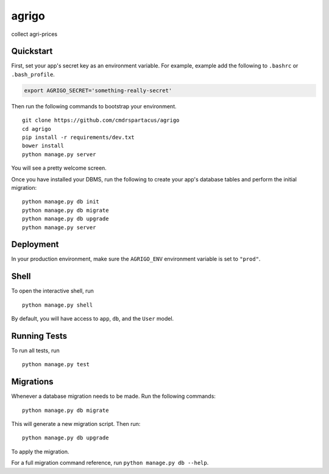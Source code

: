 ===============================
agrigo
===============================

collect agri-prices


Quickstart
----------

First, set your app's secret key as an environment variable. For example, example add the following to ``.bashrc`` or ``.bash_profile``.

.. code-block:: bash

    export AGRIGO_SECRET='something-really-secret'


Then run the following commands to bootstrap your environment.


::

    git clone https://github.com/cmdrspartacus/agrigo
    cd agrigo
    pip install -r requirements/dev.txt
    bower install
    python manage.py server

You will see a pretty welcome screen.

Once you have installed your DBMS, run the following to create your app's database tables and perform the initial migration:

::

    python manage.py db init
    python manage.py db migrate
    python manage.py db upgrade
    python manage.py server



Deployment
----------

In your production environment, make sure the ``AGRIGO_ENV`` environment variable is set to ``"prod"``.


Shell
-----

To open the interactive shell, run ::

    python manage.py shell

By default, you will have access to ``app``, ``db``, and the ``User`` model.


Running Tests
-------------

To run all tests, run ::

    python manage.py test


Migrations
----------

Whenever a database migration needs to be made. Run the following commands:
::

    python manage.py db migrate

This will generate a new migration script. Then run:
::

    python manage.py db upgrade

To apply the migration.

For a full migration command reference, run ``python manage.py db --help``.

